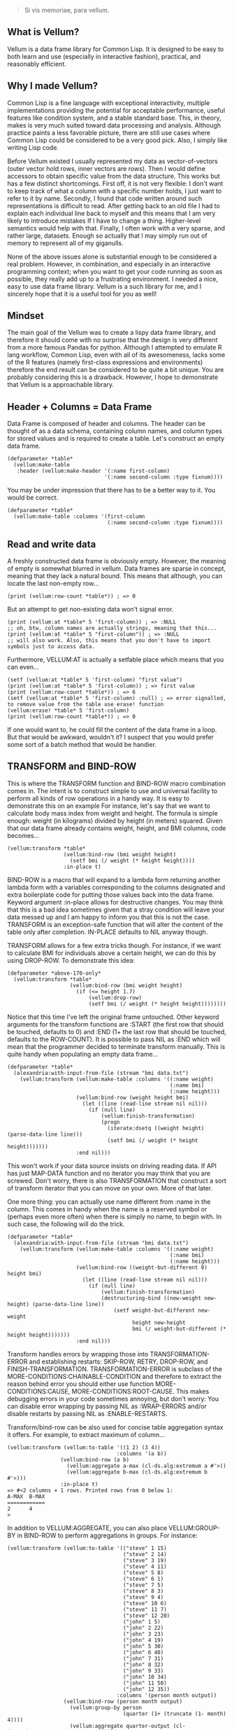 #+BEGIN_QUOTE
Si vis memoriae, para vellum.
#+END_QUOTE

** What is Vellum?
Vellum is a data frame library for Common Lisp. It is designed to be easy to both learn and use (especially in interactive fashion), practical, and reasonably efficient.

** Why I made Vellum?
Common Lisp is a fine language with exceptional interactivity, multiple implementations providing the potential for acceptable performance, useful features like condition system, and a stable standard base. This, in theory, makes is very much suited toward data processing and analysis. Although practice paints a less favorable picture, there are still use cases where Common Lisp could be considered to be a very good pick. Also, I simply like writing Lisp code.

Before Vellum existed I usually represented my data as vector-of-vectors (outer vector hold rows, inner vectors are rows). Then I would define accessors to obtain specific value from the data structure. This works but has a few distinct shortcomings. First off, it is not very flexible: I don't want to keep track of what a column with a specific number holds, I just want to refer to it by name. Secondly, I found that code written around such representations is difficult to read. After getting back to an old file I had to explain each individual line back to myself and this means that I am very likely to introduce mistakes If I have to change a thing. Higher-level semantics would help with that. Finally, I often work with a very sparse, and rather large, datasets. Enough so actually that I may simply run out of memory to represent all of my giganulls.

None of the above issues alone is substantial enough to be considered a real problem. However, in combination, and especially in an interactive programming context; when you want to get your code running as soon as possible, they really add up to a frustrating environment. I needed a nice, easy to use data frame library. Vellum is a such library for me, and I sincerely hope that it is a useful tool for you as well!

** Mindset
The main goal of the Vellum was to create a lispy data frame library, and therefore it should come with no surprise that the design is very different from a more famous Pandas for python. Although I attempted to emulate R lang workflow, Common Lisp, even with all of its awesomeness, lacks some of the R features (namely first-class expressions and environments) therefore the end result can be considered to be quite a bit unique. You are probably considering this is a drawback. However, I hope to demonstrate that Vellum is a approachable library.

** Header + Columns = Data Frame
Data Frame is composed of header and columns. The header can be thought of as a data schema, containing column names, and column types for stored values and is required to create a table. Let's construct an empty data frame.

#+BEGIN_SRC
(defparameter *table*
  (vellum:make-table
   :header (vellum:make-header '(:name first-column)
                               '(:name second-column :type fixnum))))
#+END_SRC

You may be under impression that there has to be a better way to it. You would be correct.

#+BEGIN_SRC
(defparameter *table*
  (vellum:make-table :columns '(first-column
                                (:name second-column :type fixnum))))
#+END_SRC

** Read and write data
A freshly constructed data frame is obviously empty. However, the meaning of empty is somewhat blurred in vellum. Data frames are sparse in concept, meaning that they lack a natural bound. This means that although, you can locate the last non-empty row...

#+BEGIN_SRC
(print (vellum:row-count *table*)) ; => 0
#+END_SRC

But an attempt to get non-existing data won't signal error.

#+BEGIN_SRC
(print (vellum:at *table* 5 'first-column)) ; => :NULL
;; oh, btw, column names are actually strings, meaning that this...
(print (vellum:at *table* 5 "first-column")) ; => :NULL
;; will also work. Also, this means that you don't have to import symbols just to access data.
#+END_SRC

Furthermore, VELLUM:AT is actually a setfable place which means that you can even...

#+BEGIN_SRC
(setf (vellum:at *table* 5 'first-column) "first value")
(print (vellum:at *table* 5 'first-column)) ; => first value
(print (vellum:row-count *table*)) ; => 6
(setf (vellum:at *table* 5 'first-column) :null) ; => error signalled, to remove value from the table use erase! function
(vellum:erase! *table* 5 'first-column)
(print (vellum:row-count *table*)) ; => 0
#+END_SRC

If one would want to, he could fill the content of the data frame in a loop. But that would be awkward, wouldn't it? I suspect that you would prefer some sort of a batch method that would be handier.

** TRANSFORM and BIND-ROW
This is where the TRANSFORM function and BIND-ROW macro combination comes in. The intent is to construct simple to use and universal facility to perform all kinds of row operations in a handy way. It is easy to demonstrate this on an example For instance, let's say that we want to calculate body mass index from weight and height. The formula is simple enough: weight (in kilograms) divided by height (in meters) squared. Given that our data frame already contains weight, height, and BMI columns, code becomes...

#+BEGIN_SRC
(vellum:transform *table*
                  (vellum:bind-row (bmi weight height)
                    (setf bmi (/ weight (* height height))))
                  :in-place t)
#+END_SRC

BIND-ROW is a macro that will expand to a lambda form returning another lambda form with a variables corresponding to the columns designated and extra boilerplate code for putting those values back into the data frame. Keyword argument :in-place allows for destructive changes. You may think that this is a bad idea sometimes given that a stray condition will leave your data messed up and I am happy to inform you that this is not the case. TRANSFORM is an exception-safe function that will alter the content of the table only after completion. IN-PLACE defaults to NIL anyway though.

TRANSFORM allows for a few extra tricks though. For instance, if we want to calculate BMI for individuals above a certain height, we can do this by using DROP-ROW. To demonstrate this idea:

#+BEGIN_SRC
(defparameter *above-170-only*
  (vellum:transform *table*
                    (vellum:bind-row (bmi weight height)
                      (if (<= height 1.7)
                          (vellum:drop-row)
                          (setf bmi (/ weight (* height height))))))))
#+END_SRC

Notice that this time I've left the original frame untouched. Other keyword arguments for the transform functions are :START (the first row that should be touched, defaults to 0) and :END (1+ the last row that should be touched, defaults to the ROW-COUNT). It is possible to pass NIL as :END which will mean that the programmer decided to terminate transform manually. This is quite handy when populating an empty data frame...

#+BEGIN_SRC
(defparameter *table*
  (alexandria:with-input-from-file (stream "bmi data.txt")
    (vellum:transform (vellum:make-table :columns '((:name weight)
                                                    (:name bmi)
                                                    (:name height)))
                      (vellum:bind-row (weight height bmi)
                        (let ((line (read-line stream nil nil)))
                          (if (null line)
                              (vellum:finish-transformation)
                              (progn
                                (iterate:dsetq ((weight height) (parse-data-line line)))
                                (setf bmi (/ weight (* height height)))))))
                      :end nil)))
#+END_SRC

This won't work if your data source insists on driving reading data. If API has just MAP-DATA function and no iterator you may think that you are screwed. Don't worry, there is also TRANSFORMATION that construct a sort of transform iterator that you can move on your own. More of that later.

One more thing: you can actually use name different from :name in the column. This comes in handy when the name is a reserved symbol or (perhaps even more often) when there is simply no name, to begin with. In such case, the following will do the trick.

#+BEGIN_SRC
(defparameter *table*
  (alexandria:with-input-from-file (stream "bmi data.txt")
    (vellum:transform (vellum:make-table :columns '((:name weight)
                                                    (:name bmi)
                                                    (:name height)))
                      (vellum:bind-row ((weight-but-different 0) height bmi)
                        (let ((line (read-line stream nil nil)))
                          (if (null line)
                              (vellum:finish-transformation)
                              (destructuring-bind ((new-weight new-height) (parse-data-line line))
                                  (setf weight-but-different new-weight
                                        height new-height
                                        bmi (/ weight-but-different (* height height)))))))
                      :end nil)))
#+END_SRC

Transform handles errors by wrapping those into TRANSFORMATION-ERROR and establishing restarts: SKIP-ROW, RETRY, DROP-ROW, and FINISH-TRANSFORMATION. TRANSFORMATION-ERROR is subclass of the MORE-CONDITIONS:CHAINABLE-CONDITION and therefore to extract the reason behind error you should either use function MORE-CONDITIONS:CAUSE, MORE-CONDITIONS:ROOT-CAUSE. This makes debugging errors in your code sometimes annoying, but don't worry: You can disable error wrapping by passing NIL as :WRAP-ERRORS and/or disable restarts by passing NIL as :ENABLE-RESTARTS.

Transform/bind-row can be also used for concise table aggregation syntax it offers. For example, to extract maximum of column...

#+BEGIN_SRC
(vellum:transform (vellum:to-table '((1 2) (3 4))
                                   :columns '(a b))
                 (vellum:bind-row (a b)
                   (vellum:aggregate a-max (cl-ds.alg:extremum a #'>))
                   (vellum:aggregate b-max (cl-ds.alg:extremum b #'>)))
                 :in-place t)
=> #<2 columns × 1 rows. Printed rows from 0 below 1:
A-MAX  B-MAX
============
2      4
>
#+END_SRC

In addition to VELLUM:AGGREGATE, you can also place VELLUM:GROUP-BY in BIND-ROW to perform aggregations in groups. For instance:

#+BEGIN_SRC
(vellum:transform (vellum:to-table '(("steve" 1 15)
                                     ("steve" 2 14)
                                     ("steve" 3 19)
                                     ("steve" 4 11)
                                     ("steve" 5 8)
                                     ("steve" 6 1)
                                     ("steve" 7 5)
                                     ("steve" 8 3)
                                     ("steve" 9 4)
                                     ("steve" 10 6)
                                     ("steve" 11 7)
                                     ("steve" 12 20)
                                     ("john" 1 5)
                                     ("john" 2 22)
                                     ("john" 3 23)
                                     ("john" 4 19)
                                     ("john" 5 30)
                                     ("john" 6 40)
                                     ("john" 7 31)
                                     ("john" 8 32)
                                     ("john" 9 33)
                                     ("john" 10 34)
                                     ("john" 11 50)
                                     ("john" 12 35))
                                   :columns '(person month output))
                  (vellum:bind-row (person month output)
                    (vellum:group-by person
                                     (quarter (1+ (truncate (1- month) 4))))
                    (vellum:aggregate quarter-output (cl-ds.math:average output :sum 0.0))))

PERSON  QUARTER  QUARTER-OUTPUT
===============================
john    3        38.0
john    2        33.25
john    1        17.25
steve   3        9.25
steve   2        4.25
steve   1        14.75
#+END_SRC

GROUP-BY uses hash-table with test 'equal underneath so it is fine for most of types.

VELLUM:AGGREGATE can be combined with some (but not all, at least not yet) layer functions of the CL-DS. To demonstrate, let's store all quarter-outputs for a person in a vector instead of having multiple rows.

#+BEGIN_SRC
(vellum:transform (vellum:to-table '(("steve" 1 15)
                                     ("steve" 2 14)
                                     ("steve" 3 19)
                                     ("steve" 4 11)
                                     ("steve" 5 8)
                                     ("steve" 6 1)
                                     ("steve" 7 5)
                                     ("steve" 8 3)
                                     ("steve" 9 4)
                                     ("steve" 10 6)
                                     ("steve" 11 7)
                                     ("steve" 12 20)
                                     ("john" 1 5)
                                     ("john" 2 22)
                                     ("john" 3 23)
                                     ("john" 4 19)
                                     ("john" 5 30)
                                     ("john" 6 40)
                                     ("john" 7 31)
                                     ("john" 8 32)
                                     ("john" 9 33)
                                     ("john" 10 34)
                                     ("john" 11 50)
                                     ("john" 12 35))
                                   :columns '(person month output))
                  (vellum:bind-row (person month output)
                    (vellum:group-by person)
                    (vellum:aggregate quarter-output (cl-ds.math:average output :sum 0.0)
                      (cl-ds.alg:in-batches 4))))

PERSON  QUARTER-OUTPUT
===========================
john    #(17.25 33.25 38.0)
steve   #(14.75 4.25 9.25)
#+END_SRC

Notably useful functions include: CL-DS.ALG:DISTINCT, CL-DS.ALG:IN-BATCHES, CL-DS.ALG:PARTITION-IF, CL-DS.ALG:ARRAY-ELEMENTWISE, CL-DS.ALG:CUMULATIVE-ACCUMULATE, and CL-DS.ALG:SLIDING-WINDOW.

Sometimes you may want to use aggregation function, without actually aggregating. "What?" I hear you say. Well, there is a multiple reasons to do so. For instance, let's assume that you want to generate id for your records. You can obviously use VELLUM:TRANSFORM with a closure to achieve that.

#+begin_src
(serapeum:~>
 '(("steve" 1 15)
   ("steve" 2 14)
   ("steve" 3 19)
   ("steve" 4 11)
   ("steve" 5 8)
   ("steve" 6 1)
   ("steve" 7 5)
   ("steve" 8 3)
   ("steve" 9 4)
   ("steve" 10 6)
   ("steve" 11 7)
   ("steve" 12 20)
   ("john" 1 5)
   ("john" 2 22)
   ("john" 3 23)
   ("john" 4 19)
   ("john" 5 30)
   ("john" 6 40)
   ("john" 7 31)
   ("john" 8 32)
   ("john" 9 33)
   ("john" 10 34)
   ("john" 11 50)
   ("john" 12 35))
 (vellum:to-table :columns '(person month output))
 (vellum:add-columns 'id)
 (vellum:transform
  (let ((id-seed 0))
    (vellum:bind-row (person month output id)
      (setf id (incf id-seed))))))

PERSON  MONTH  OUTPUT  ID
=========================
steve   1      15      1
steve   2      14      2
steve   3      19      3
steve   4      11      4
steve   5      8       5
steve   6      1       6
steve   7      5       7
steve   8      3       8
steve   9      4       9
steve   10     6       10
#+end_src

But what happens when you want to calculate values WITHIN groups? For instance, what about the cumulated output of a person for each of the quarters?

#+begin_src
(serapeum:~>
 '(("steve" 1 15)
   ("steve" 2 14)
   ("steve" 3 19)
   ("steve" 4 11)
   ("steve" 5 8)
   ("steve" 6 1)
   ("steve" 7 5)
   ("steve" 8 3)
   ("steve" 9 4)
   ("steve" 10 6)
   ("steve" 11 7)
   ("steve" 12 20)
   ("john" 1 5)
   ("john" 2 22)
   ("john" 3 23)
   ("john" 4 19)
   ("john" 5 30)
   ("john" 6 40)
   ("john" 7 31)
   ("john" 8 32)
   ("john" 9 33)
   ("john" 10 34)
   ("john" 11 50)
   ("john" 12 35))
 (vellum:to-table :columns '(person month output))
 (vellum:add-columns 'quarter 'quarter-cumulated-output)
 (vellum:transform
  (vellum:bind-row (person month output quarter-cumulated-output quarter)
    (setf quarter (1+ (truncate (1- month) 4)))
    (vellum:group-by person quarter)
    (vellum:aggregate quarter-cumulated-output (cl-ds.math:sum output))
    (setf quarter-cumulated-output (vellum:aggregated-value quarter-cumulated-output)))
  :aggregated-output :suppress))

PERSON  MONTH  OUTPUT  QUARTER  QUARTER-CUMULATED-OUTPUT
========================================================
steve   1      15      1        15
steve   2      14      1        29
steve   3      19      1        48
steve   4      11      1        59
steve   5      8       2        8
steve   6      1       2        9
steve   7      5       2        14
steve   8      3       2        17
steve   9      4       3        4
steve   10     6       3        10
#+end_src

In addition to all that, you can also use vellum:distinct to remove duplicated rows from data-frame.

#+BEGIN_SRC
(vellum:transform (vellum:to-table '((1 2) (1 2) (1 3)) :columns '(a b))
                           (vellum:bind-row (a b)
                             (vellum:distinct a b)))

A  B
====
1  2
1  3
#+END_SRC

** UNNEST
It is quite common to require transforming data by replacing single rows holding lists into multiple rows holding atoms. Vellum has UNNEST function for this precise task.

#+BEGIN_SRC
(vellum:unnest (vellum:to-table '((0 (1 2 3))
                                  (1 (1 2 3))
                                  (2 (1 2 3)))
                                :columns '(a b))
               'b)

A  B
====
0  1
0  2
0  3
1  1
1  2
1  3
2  1
2  2
2  3
#+END_SRC

** TO-TABLE and COPY-FROM
Instead of bothering with TRANSFORM just to create table, one can use either TO-TABLE or COPY-FROM. They actually do almost the same thing. TO-TABLE is a CL-DS aggregation function, meaning that it works on all kinds of CL-DS ranges (as long as they return CL:SEQUENCE) and SEQUENCEs holding SEQUENCEs. The inner SEQUENCE is a row. It is probabbly easier to demonstrate.

#+BEGIN_SRC
(defparameter *table*
  (vellum:to-table '((:moose 1 2) (:gazelle 3 4))
                   :columns '(animal category1 category2)))
#+END_SRC

The above will construct table with 3 columns: ANIMAL, CATEGORY1 and CATEGORY2 and 2 rows. The first row is :moose 1 2, the second row is :gazelle 3 4. CL-DS ranges sometimes can be more memory efficient then the plain vector/list of vectors/lists. CL-DS:XPR for instance can be used to construct a lazy generator. Table with 500 numbers...

#+BEGIN_SRC
(defparameter *table*
  (vellum:to-table (cl-ds:xpr (:i 0)
                     (when (< i 500)
                       (cl-ds:send-recur (list i) :i (1+ i))))
                   :columns '(iota)))
#+END_SRC

Alternatively, one can use simpler CL-DS:XPR form, combined with the CL-DS.ALG:RESTRAIN-SIZE function.

#+BEGIN_SRC
(defparameter *table*
  (vellum:to-table (cl-ds.alg:restrain-size
                    (cl-ds:xpr (:i 0)
                      (cl-ds:send-recur (list i) :i (1+ i)))
                    500)
                   :columns '(iota)))
#+END_SRC

TO-TABLE is an CL-DS aggregation function, meaning that it can be used in conjuction with GROUP-BY and other layer functions. This makes certain operations very simple. For instance, if we have a list with some montly values, and we want to calculate 3 months average for the each data point...

#+BEGIN_SRC
(defparameter *monthly-numbers*
  '(1000 5000 2000
    3000 2130 150
    4000 9000 1130
    390 2000 1000))

(defparameter *table*
  (vellum:to-table
   (cl-ds.alg:sliding-window *monthly-numbers* 3)
   :columns '(month-1 month month+1 avg)
   :body (vellum:bind-row (avg)
           (setf avg (cl-ds.math:average (vellum:vs 0 1 2) :sum 0.0)))))
#+END_SRC

But more on that later.

COPY-FROM is almost like TO-TABLE, but the input it is inteded to be used on objects that are not CL-DS ranges or CL sequences. This includes, for instance, paths to files, SQL queries, network handlers, and so one. If you want to implement new data source, just specialize COPY-FROM generic function and you are done! Let me demonstrate...

#+BEGIN_SRC
(defmethod vellum:copy-from ((format (eql :custom-tab-separated-format)) file-path &key columns)
  (let ((columns-count (length columns)))
    (with-open-file (stream file-path)
      (vellum:transform (vellum:make-table :columns columns)
        (vellum:bind-row ()
           (let ((row (read-line stream nil nil)))
             (when (null row)
               (vellum:finish-transformation))
             (let ((values (cl-ppcre:split #\tab row)))
               (loop :for i :from 0 :below columns-count
                     :for elt :in values
                     :do (setf (vellum:rr i) elt)))))
        :in-place t))))
#+END_SRC

The above example sacrifices some of the features (most notably: converting from the textual format to a lisp data type) in the name of clarity. By the way, generic functions can make wonders for the extensions! As for the extensions... vellum-csv system implements COPY-FROM :CSV while vellum-postmodern implements COPY-FROM :POSTMODERN. If you want to see more examples of COPY-FROM implementations you can check the source code of these systems.

** Columns manipulation
Usually, BMI would not be present in the data frame from the start and must be somehow added. Vellum does not make this needlessly complex. Simply use NEW-COLUMNS function.

#+BEGIN_SRC
(defparameter *table*
  (alexandria:with-input-from-file (stream "bmi data.txt")
    (vellum:add-columns (vellum:transform (vellum:make-table :columns '((:name weight)
                                                                        (:name height)))
                                          (vellum:bind-row (weight height)
                                            (let ((line (read-line stream nil nil)))
                                              (if (null line)
                                                  (vellum:finish-transformation)
                                                  (destructuring-bind (new-weight new-height) (parse-data-line line)
                                                      (setf weight new-weight
                                                            height new-height)))))
                                          :end nil)
                        '(:name bmi))))
#+END_SRC

Let's admit it: this is getting a little bit nested. From now one I will use threading macro ~> from serapeum. By using this macro we are getting a somewhat more understandable form that does the exact same thing.

#+BEGIN_SRC
(defparameter *table*
  (alexandria:with-input-from-file (stream "bmi data.txt")
    (serapeum:~>
     (vellum:make-table :columns '((:name weight) (:name height)))
     (vellum:transform (vellum:bind-row (weight height)
                         (let ((line (read-line stream nil nil)))
                           (if (null line)
                               (vellum:finish-transformation)
                               (destructuring-bind (new-weight new-height) (parse-data-line line)
                                   (setf weight new-weight
                                         height new-height)))))
                       :end nil)
     (vellum:add-columns '(:name bmi))))
#+END_SRC

Either way, it is impossible to change the number of columns in the table in a destructive way. This is by design as vellum headers are immutable as well.

Selecting a subset of the columns is equally important to add new columns. To do this in Vellum we should use VELLUM:SELECT function. Now, this function is slightly more complex, and it is all because of the input. For instance, to select just a single column…

#+BEGIN_SRC
(defparameter *table* (vellum:make-table :columns '((:name first-colum)
                                                    (:name second-column)
                                                    (:name third-column))))
(defparameter *just-second-and-third* (vellum:select *table*
                                        :columns '(1 2)))
(defparameter *just-second-and-third* (vellum:select *table*
                                        :columns '(second-column third-column)))
(defparameter *just-second-and-third* (vellum:select *table*
                                        :columns (vellum:s (vellum:from :from 'second-column)))
(defparameter *just-second-and-third* (vellum:select *table*
                                        :columns (vellum:s (vellum:from :from 1))))
#+END_SRC

All four ways to select second and third columns are equally valid. Selecting by range is probably not all that useful in the context of columns, however, the exact same syntax is used for :ROWS where it really it is in it's element.

#+BEGIN_SRC
(defparameter *table* (vellum:make-table :columns '((:name first-colum)
                                                    (:name second-column)
                                                    (:name third-column)
                                                    (:name fourth-column)
                                                    (:name fifth-column)
                                                    (:name sixth-column)
                                                    (:name seventh-column)
                                                    (:name eight-column)
                                                    (:name nine-column))))
(defparameter *columns-subset* (vellum:select *table*
                                 :columns '(2 3 4 7 8 9)))
(defparameter *columns-subset* (vellum:select *table*
                                 :columns (alexandria:iota 6 :start 2)))
(defparameter *columns-subset* (vellum:select *table*
                                 :columns (vellum:s '(2 . 10))))
(defparameter *columns-subset* (vellum:select *table*
                                 :columns (vellum:s 2 (vellum:between :to 10))))
(defparameter *columns-subset* (vellum:select *table*
                                  :columns (vellum:s 2 3 4 7 (vellum:between :to 10))))
#+END_SRC

Depending on the specific use case each of those ways can be the most suitable.

Select can be also used to establish new names for columns. To do so, provide list with two elements.

#+BEGIN_SRC
(defparameter *table* (vellum:make-table :columns '((:name first-colum)
                                                    (:name second-column)
                                                    (:name third-column))))
(defparameter *just-second-and-third* (vellum:select *table*
                                        :columns '((1 (:name new-first-column)) 2)))
(defparameter *just-second-and-third* (vellum:select *table*
                                        :columns '((second-column new-first-column)
                                                   third-column)))
#+END_SRC

The second element supports all the same options as the make-table :columns element itself.

Instead of using select for renaming columns, you can also use rename-columns, like this:
#+BEGIN_SRC
(vellum:rename-columns *table* 1 'new-first-column)
#+END_SRC

** Joins
So, working with relations? Chances are you gonna use JOIN.

#+BEGIN_SRC
(let* ((frame-1 (transform (vellum:make-table :columns '(a b))
                           (vellum:bind-row (a b)
                             (setf a vellum.table:*current-row*)
                             (setf b (format nil "a~a" a)))
                             :end 5))
         (frame-2 (transform (vellum:make-table :columns '(a b))
                             (vellum:bind-row (a b)
                               (setf a vellum.table:*current-row*)
                               (setf b (format nil "b~a" a)))
                             :end 5))
         (result (vellum:join :hash :inner
                              `((:frame-1 ,frame-1 a)
                                (:frame-2 ,frame-2 a)))))
    (vellum:show :text result))
#+END_SRC

The above example demonstrates how to use the join function to construct a new data frame containing columns from both frame-1 and frame-2. As you may noticed, both frame-1 and frame-2 contain the columns of the same names, meaning that the input to the join function must contain the co called label (the first element of the inner list, in this specific example :frame-1 and :frame-2). Labels will be used to construct names of columns in the result table. In this specific example the result table looks as follows.

#+begin_src
FRAME-1/A  FRAME-1/B  FRAME-2/A  FRAME-2/B
==========================================
4          a4         4          b4
3          a3         3          b3
2          a2         2          b2
1          a1         1          b1
0          a0         0          b0
#+end_src

Column A in both columns was used to perform the join (third element in the inner list). It is also possible to use multiple columns as a join key , in which case they will be combined into list. To do so, simply add additional columns after the second argument, for instance: (:frame-1 frame-1 a b). Note, that hash-join uses by default 'eql test for the internal hash-table, which is not suited to such use case.

Notice that the label was used as a prefix. This often means that you will want to rename columns. Use the SELECT function to do that (either on the join arguments, or the join result). It is also possible that the column names won't conflict in the resulting table, in such case you can place NIL as the label. For example:

#+begin_src
(let* ((frame-1 (transform (make-table :columns '(a b))
                           (vellum:bind-row (a b)
                             (setf a vellum.table:*current-row*)
                             (setf b (format nil "a~a" a)))
                           :end 5))
       (frame-2 (transform (make-table :columns '(a b))
                           (vellum:bind-row (a b)
                             (setf a vellum.table:*current-row*)
                             (setf b (format nil "b~a" a)))
                           :end 5))
       (result (join :hash :inner
                     `((nil ,frame-1 a)
                       (:frame-2 ,frame-2 a)))))
  (vellum:show :text result))

A  B   FRAME-2/A  FRAME-2/B
===========================
4  a4  4          b4
3  a3  3          b3
2  a2  2          b2
1  a1  1          b1
0  a0  0          b0
#+end_src

Currently only the hash join algorithm is supported. On the other hand, you can use both :left and :inner joins, just like in the SQL.

** Other functions
Use HSTACK and VSTACK to concatenate tables column-wise and row-wise. Use ORDER-BY to sort table content. Use NEW-COLUMNS to add new columns to a table (non destructive).

** A few remarks about the inner representation and efficiency
Vellum stores data in a column format, where each column is a sparse variant of an RRB trie. I've chosen this type of representation for efficient copy-on-write. Copy-on-write is important as it allows for exception safety in the transform function as well as reduces memory usage by allowing safe sharing of the common data bits. However, at the same time, data frames expose a mutable interface. You could consider it to be unusual.

In fact, Vellum has a concept of ownership, meaning that each RRB trie node is owned by a data frame instance. If it happens that you are attempting to mutate a node owned by the current data frame, mutating is allowed. Otherwise, a new copy of the node is created but owned by the current data frame. This prevents spilling side effects outside of the data frame.

This also means that constructing a copy of the data frame can be optimized beyond a deep copy. REPLICA function will return a new instance of a data frame passed as the first argument. Changes performed on the returned data frame won't leak to the passed data frame. Additionally, if you pass T as the second argument (defaults to NIL) changes to the original data frame won't leak the new data frame. You probably won't be using REPLICA function all that often, but if you want to keep a history of your data changes in your lisp process this trick can be quite useful.

** Riding on the cl-data-structures
CL-data-structures is my other library. The name is a misnomer as the library grew into a hulking abomination of feature creep. I want to eventually divide it into smaller pieces but it is useful regardless. This is especially because of the ranges and algorithms implemented within. They work like Java Stream interface. Consider a common task of calculating the average of column. To do it with cl-data-structures you will just…

#+BEGIN_SRC
  (vellum:with-table (*table*)
    (cl-ds.math:average *table* :key (vellum:bind-row-closure (vellum:bind-row (column-name) column-name))))
#+END_SRC

Form passed as a :KEY is a very common pattern. Enough so that there is a shortening macro.

#+BEGIN_SRC
  (vellum:with-table (*table*)
    (cl-ds.math:average *table* :key (vellum:brr column-name)))
#+END_SRC

BRR stands for body row reference if you are wondering. The above code can be shortened further…

#+BEGIN_SRC
  (vellum:pipeline (*table*)
    (cl-ds.math:average :key (vellum:brr column-name)))
#+END_SRC

PIPELINE is called so because it is typically used to build longer control flows. For instance, by incorporating GROUP-BY.

#+BEGIN_SRC
  (vellum:pipeline (*table*)
    (cl-ds.alg:group-by :key (vellum:brr grouping-column-name))
    (cl-ds.math:average :key (vellum:brr column-name)))
#+END_SRC

Besides GROUP-BY there are also other functions altering how aggregation is performed. For instance CL-DS.ALG:ARRAY-ELEMENTWISE will apply aggregation function independently for each position in the array of the input and will return array as a result. Anyway, you probably would rather have GROUP-BY return a data frame instead of the cl-data-structures range. This will require just one more extra form.

#+BEGIN_SRC
  (vellum:pipeline (*table*)
    (cl-ds.alg:group-by :key (vellum:brr grouping-column-name))
    (cl-ds.math:average :key (vellum:brr column-name))
    (vellum:to-table :columns '((:name group) (:name aggregation-result))))
#+END_SRC

And if you simply want to write code that mimics MS Excel, you can do that as well by using AGGREGATE-ROWS macro.

#+BEGIN_SRC
  (vellum:aggregate-rows *table*
   :column1 ((cl-ds.math:average) :skip-nulls t)
   :column2 ((cl-ds.math:average) :skip-nulls t))
#+END_SRC

The above will construct a new data frame containing two columns (with names :column1 and :column2) and one row, holding the average of the column1 and column2 of the original table. The :SKIP-NULLS option prevents code from erroring out on the :NULL. It also improves performance somewhat.

Obviously, you can use TRANSFORM function to perform aggregations, as described earlier.

** Integrating with other stuff
As hinted before, Vellum is designed to be easy to use with other libraries. For instance, let's say you want to use postmodern to access the postgres database where you are keeping your data safe and warm. To do so, you can do the following.

#+BEGIN_SRC
  (defparameter *table* (vellum:make-table :columns '((:name first-column) (:name second-column))))
  (vellum:with-table (*table*)
    (postmodern:with-connection '("database" "username" "password" "localhost")
      (let ((transformation (vellum.table:transformation *table* nil :in-place t :start 0))
            (vellum.header:set-row (vellum.table:standard-transformation-row transformation))
            (postmodern:doquery (:select 'first_column 'second_column :from 'table)
                (first_column second_column)
              (vellum.table:transform-row
               transformation
               (vellum:bind-row (first-column second-column)
                 (setf first-colum first_column
                       second-column second_column)))))
            (vellum.table:transformation-result transformation))))
#+END_SRC

Postmodern is a really nice library, but doquery insists on driving its own iteration. As you can see that's not a big deal. For libraries that present us with an iterator-like interface, you can simply use TRANSFORM directly. Just don't forget to pass NIL as :END and call VELLUM:FINISH-TRANSFORMATION from the BIND-ROW form. I already showed you how.

** The future
Support for additional data sources and storage formats will be added into seperated systems in the vellum project itself. I actually already added support for constructing data frames out of the postmodern queries as well as CSV file handling. You can also use vellum-duckdb to read in parquet files.

** See also...
https://github.com/sirherrbatka/vellum-plain-odbc/

https://github.com/sirherrbatka/vellum-postmodern/

https://github.com/sirherrbatka/vellum-csv/

https://github.com/sirherrbatka/vellum-binary/

https://github.com/sirherrbatka/vellum-plot/

https://github.com/sirherrbatka/vellum-clim/

https://github.com/sirherrbatka/vellum-duckdb

** I want to help!
Great! If you want to implement a new input/output format this is always welcomed. If you have improvement ideas for the main system, don't hesitate to open issue on github.
